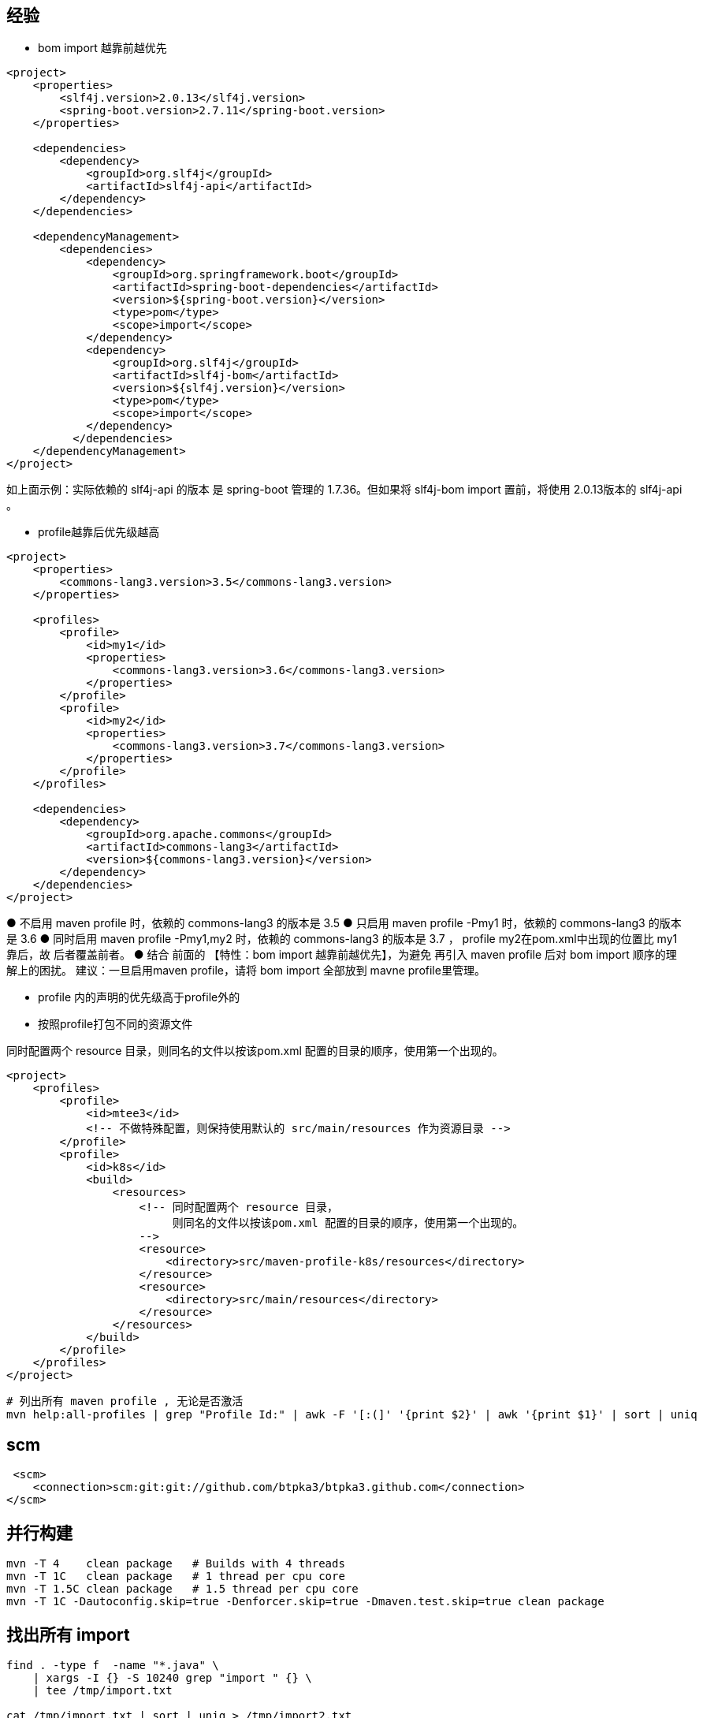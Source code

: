 

## 经验

* bom import 越靠前越优先

[source,xml]
----
<project>
    <properties>
        <slf4j.version>2.0.13</slf4j.version>
        <spring-boot.version>2.7.11</spring-boot.version>
    </properties>

    <dependencies>
        <dependency>
            <groupId>org.slf4j</groupId>
            <artifactId>slf4j-api</artifactId>
        </dependency>
    </dependencies>

    <dependencyManagement>
        <dependencies>
            <dependency>
                <groupId>org.springframework.boot</groupId>
                <artifactId>spring-boot-dependencies</artifactId>
                <version>${spring-boot.version}</version>
                <type>pom</type>
                <scope>import</scope>
            </dependency>
            <dependency>
                <groupId>org.slf4j</groupId>
                <artifactId>slf4j-bom</artifactId>
                <version>${slf4j.version}</version>
                <type>pom</type>
                <scope>import</scope>
            </dependency>
          </dependencies>
    </dependencyManagement>
</project>
----

如上面示例：实际依赖的 slf4j-api 的版本 是 spring-boot 管理的 1.7.36。但如果将 slf4j-bom import 置前，将使用 2.0.13版本的 slf4j-api 。




* profile越靠后优先级越高

[source,xml]
----
<project>
    <properties>
        <commons-lang3.version>3.5</commons-lang3.version>
    </properties>

    <profiles>
        <profile>
            <id>my1</id>
            <properties>
                <commons-lang3.version>3.6</commons-lang3.version>
            </properties>
        </profile>
        <profile>
            <id>my2</id>
            <properties>
                <commons-lang3.version>3.7</commons-lang3.version>
            </properties>
        </profile>
    </profiles>

    <dependencies>
        <dependency>
            <groupId>org.apache.commons</groupId>
            <artifactId>commons-lang3</artifactId>
            <version>${commons-lang3.version}</version>
        </dependency>
    </dependencies>
</project>
----
● 不启用 maven profile 时，依赖的 commons-lang3 的版本是 3.5
● 只启用 maven profile -Pmy1 时，依赖的 commons-lang3 的版本是 3.6
● 同时启用 maven profile -Pmy1,my2  时，依赖的 commons-lang3 的版本是 3.7 ， profile my2在pom.xml中出现的位置比 my1靠后，故 后者覆盖前者。
● 结合 前面的 【特性：bom import 越靠前越优先】，为避免 再引入 maven profile 后对 bom import 顺序的理解上的困扰。
建议：一旦启用maven profile，请将 bom import 全部放到 mavne profile里管理。


* profile 内的声明的优先级高于profile外的





* 按照profile打包不同的资源文件

同时配置两个 resource 目录，则同名的文件以按该pom.xml 配置的目录的顺序，使用第一个出现的。

[source,xml]
----
<project>
    <profiles>
        <profile>
            <id>mtee3</id>
            <!-- 不做特殊配置，则保持使用默认的 src/main/resources 作为资源目录 -->
        </profile>
        <profile>
            <id>k8s</id>
            <build>
                <resources>
                    <!-- 同时配置两个 resource 目录，
                         则同名的文件以按该pom.xml 配置的目录的顺序，使用第一个出现的。
                    -->
                    <resource>
                        <directory>src/maven-profile-k8s/resources</directory>
                    </resource>
                    <resource>
                        <directory>src/main/resources</directory>
                    </resource>
                </resources>
            </build>
        </profile>
    </profiles>
</project>
----

[source,shell]
----
# 列出所有 maven profile , 无论是否激活
mvn help:all-profiles | grep "Profile Id:" | awk -F '[:(]' '{print $2}' | awk '{print $1}' | sort | uniq
----


## scm

[source,xml]
----
 <scm>
    <connection>scm:git:git://github.com/btpka3/btpka3.github.com</connection>
</scm>
----









## 并行构建
[source,shell]
----
mvn -T 4    clean package   # Builds with 4 threads
mvn -T 1C   clean package   # 1 thread per cpu core
mvn -T 1.5C clean package   # 1.5 thread per cpu core
mvn -T 1C -Dautoconfig.skip=true -Denforcer.skip=true -Dmaven.test.skip=true clean package
----



## 找出所有 import
[source,shell]
----
find . -type f  -name "*.java" \
    | xargs -I {} -S 10240 grep "import " {} \
    | tee /tmp/import.txt

cat /tmp/import.txt | sort | uniq > /tmp/import2.txt
grep . /tmp/import2.txt \
   | grep -v "import static java." \
   | grep -v "import static org.mockito." \
   | grep -v "import static org.junit." \
   | grep -v "import tools." \
   | tail -n 20




find . -type f  -name "*.java" \
    | xargs -I {} -S 10240 sh -c 'printf "%s %s\n" {} `grep "import " {}`' \
    | grep GB18030 \
    | cut -d' ' -f1 \
    | grep \.java \
    | xargs -I {} -S 10240 sh -c 'f="{}"; iconv -f UTF-8 -t GBK ${f} > ${f}.tmp ; mv ${f}.tmp ${f}'
----
